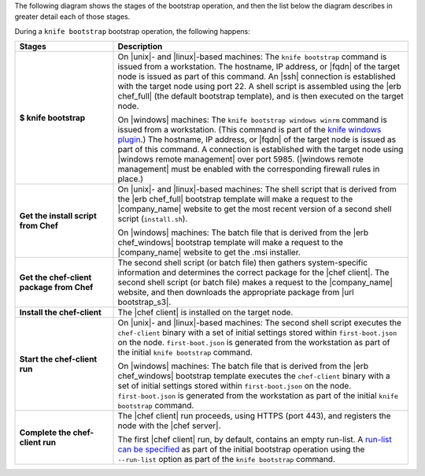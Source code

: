 .. The contents of this file are included in multiple topics.
.. This file should not be changed in a way that hinders its ability to appear in multiple documentation sets.


The following diagram shows the stages of the bootstrap operation, and then the list below the diagram describes in greater detail each of those stages.

.. image:: ../../images/chef_bootstrap.png

During a ``knife bootstrap`` bootstrap operation, the following happens:

.. list-table::
   :widths: 150 450
   :header-rows: 1

   * - Stages
     - Description
   * - **$ knife bootstrap**
     - On |unix|- and |linux|-based machines: The ``knife bootstrap`` command is issued from a workstation. The hostname, IP address, or |fqdn| of the target node is issued as part of this command. An |ssh| connection is established with the target node using port 22. A shell script is assembled using the |erb chef_full| (the default bootstrap template), and is then executed on the target node.

       On |windows| machines: The ``knife bootstrap windows winrm`` command is issued from a workstation. (This command is part of the `knife windows plugin <http://docs.chef.io/plugin_knife_windows.html>`_.) The hostname, IP address, or |fqdn| of the target node is issued as part of this command. A connection is established with the target node using |windows remote management| over port 5985. (|windows remote management| must be enabled with the corresponding firewall rules in place.)
   * - **Get the install script from Chef**
     - On |unix|- and |linux|-based machines: The shell script that is derived from the |erb chef_full| bootstrap template will make a request to the |company_name| website to get the most recent version of a second shell script (``install.sh``).

       On |windows| machines: The batch file that is derived from the |erb chef_windows| bootstrap template will make a request to the |company_name| website to get the .msi installer.
   * - **Get the chef-client package from Chef**
     - The second shell script (or batch file) then gathers system-specific information and determines the correct package for the |chef client|. The second shell script (or batch file) makes a request to the |company_name| website, and then downloads the appropriate package from |url bootstrap_s3|.
   * - **Install the chef-client**
     - The |chef client| is installed on the target node.
   * - **Start the chef-client run**
     - On |unix|- and |linux|-based machines: The second shell script executes the ``chef-client`` binary with a set of initial settings stored within ``first-boot.json`` on the node. ``first-boot.json`` is generated from the workstation as part of the initial ``knife bootstrap`` command.

       On |windows| machines: The batch file that is derived from the |erb chef_windows| bootstrap template executes the ``chef-client`` binary with a set of initial settings stored within ``first-boot.json`` on the node. ``first-boot.json`` is generated from the workstation as part of the initial ``knife bootstrap`` command.
   * - **Complete the chef-client run**
     - The |chef client| run proceeds, using HTTPS (port 443), and registers the node with the |chef server|.
       
       The first |chef client| run, by default, contains an empty run-list. A `run-list can be specified <http://docs.chef.io/knife_bootstrap.html>`_ as part of the initial bootstrap operation using the ``--run-list`` option as part of the ``knife bootstrap`` command.

